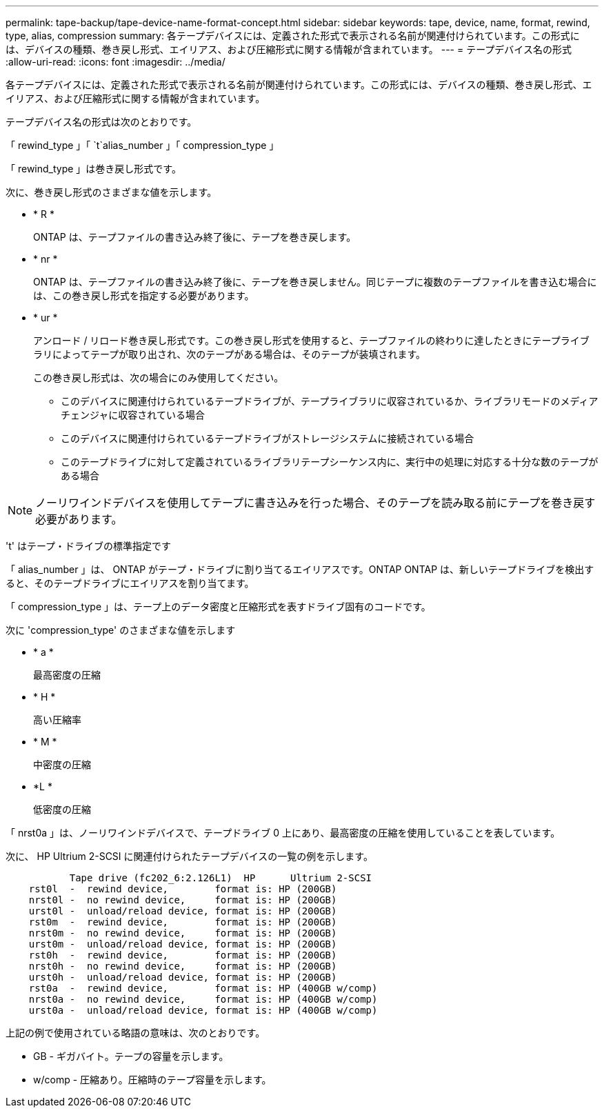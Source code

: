 ---
permalink: tape-backup/tape-device-name-format-concept.html 
sidebar: sidebar 
keywords: tape, device, name, format, rewind, type, alias, compression 
summary: 各テープデバイスには、定義された形式で表示される名前が関連付けられています。この形式には、デバイスの種類、巻き戻し形式、エイリアス、および圧縮形式に関する情報が含まれています。 
---
= テープデバイス名の形式
:allow-uri-read: 
:icons: font
:imagesdir: ../media/


[role="lead"]
各テープデバイスには、定義された形式で表示される名前が関連付けられています。この形式には、デバイスの種類、巻き戻し形式、エイリアス、および圧縮形式に関する情報が含まれています。

テープデバイス名の形式は次のとおりです。

「 rewind_type 」「 `t`alias_number 」「 compression_type 」

「 rewind_type 」は巻き戻し形式です。

次に、巻き戻し形式のさまざまな値を示します。

* * R *
+
ONTAP は、テープファイルの書き込み終了後に、テープを巻き戻します。

* * nr *
+
ONTAP は、テープファイルの書き込み終了後に、テープを巻き戻しません。同じテープに複数のテープファイルを書き込む場合には、この巻き戻し形式を指定する必要があります。

* * ur *
+
アンロード / リロード巻き戻し形式です。この巻き戻し形式を使用すると、テープファイルの終わりに達したときにテープライブラリによってテープが取り出され、次のテープがある場合は、そのテープが装填されます。

+
この巻き戻し形式は、次の場合にのみ使用してください。

+
** このデバイスに関連付けられているテープドライブが、テープライブラリに収容されているか、ライブラリモードのメディアチェンジャに収容されている場合
** このデバイスに関連付けられているテープドライブがストレージシステムに接続されている場合
** このテープドライブに対して定義されているライブラリテープシーケンス内に、実行中の処理に対応する十分な数のテープがある場合




[NOTE]
====
ノーリワインドデバイスを使用してテープに書き込みを行った場合、そのテープを読み取る前にテープを巻き戻す必要があります。

====
't' はテープ・ドライブの標準指定です

「 alias_number 」は、 ONTAP がテープ・ドライブに割り当てるエイリアスです。ONTAP ONTAP は、新しいテープドライブを検出すると、そのテープドライブにエイリアスを割り当てます。

「 compression_type 」は、テープ上のデータ密度と圧縮形式を表すドライブ固有のコードです。

次に 'compression_type' のさまざまな値を示します

* * a *
+
最高密度の圧縮

* * H *
+
高い圧縮率

* * M *
+
中密度の圧縮

* *L *
+
低密度の圧縮



「 nrst0a 」は、ノーリワインドデバイスで、テープドライブ 0 上にあり、最高密度の圧縮を使用していることを表しています。

次に、 HP Ultrium 2-SCSI に関連付けられたテープデバイスの一覧の例を示します。

[listing]
----

           Tape drive (fc202_6:2.126L1)  HP      Ultrium 2-SCSI
    rst0l  -  rewind device,        format is: HP (200GB)
    nrst0l -  no rewind device,     format is: HP (200GB)
    urst0l -  unload/reload device, format is: HP (200GB)
    rst0m  -  rewind device,        format is: HP (200GB)
    nrst0m -  no rewind device,     format is: HP (200GB)
    urst0m -  unload/reload device, format is: HP (200GB)
    rst0h  -  rewind device,        format is: HP (200GB)
    nrst0h -  no rewind device,     format is: HP (200GB)
    urst0h -  unload/reload device, format is: HP (200GB)
    rst0a  -  rewind device,        format is: HP (400GB w/comp)
    nrst0a -  no rewind device,     format is: HP (400GB w/comp)
    urst0a -  unload/reload device, format is: HP (400GB w/comp)
----
上記の例で使用されている略語の意味は、次のとおりです。

* GB - ギガバイト。テープの容量を示します。
* w/comp - 圧縮あり。圧縮時のテープ容量を示します。

